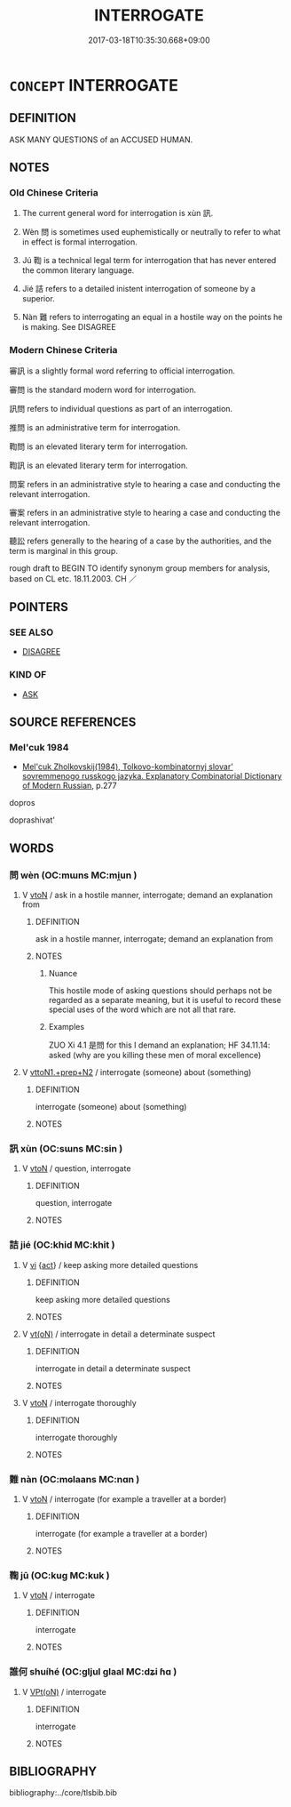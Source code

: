 # -*- mode: mandoku-tls-view -*-
#+TITLE: INTERROGATE
#+DATE: 2017-03-18T10:35:30.668+09:00        
#+STARTUP: content
* =CONCEPT= INTERROGATE
:PROPERTIES:
:CUSTOM_ID: uuid-b81c5103-4414-42e2-99ea-d00bcd91003d
:SYNONYM+:  QUESTION
:SYNONYM+:  CROSS-QUESTION
:SYNONYM+:  CROSS-EXAMINE
:SYNONYM+:  QUIZ
:SYNONYM+:  CATECHIZE
:SYNONYM+:  INTERVIEW
:SYNONYM+:  EXAMINE
:SYNONYM+:  DEBRIEF
:SYNONYM+:  GIVE SOMEONE THE THIRD DEGREE
:SYNONYM+:  INFORMAL PUMP
:SYNONYM+:  GRILL
:TR_ZH: 審問
:TR_OCH: 訊
:END:
** DEFINITION

ASK MANY QUESTIONS of an ACCUSED HUMAN.

** NOTES

*** Old Chinese Criteria
1. The current general word for interrogation is xùn 訊.

2. Wèn 問 is sometimes used euphemistically or neutrally to refer to what in effect is formal interrogation.

3. Jú 鞫 is a technical legal term for interrogation that has never entered the common literary language.

4. Jié 詰 refers to a detailed inistent interrogation of someone by a superior.

5. Nàn 難 refers to interrogating an equal in a hostile way on the points he is making. See DISAGREE

*** Modern Chinese Criteria
審訊 is a slightly formal word referring to official interrogation.

審問 is the standard modern word for interrogation.

訊問 refers to individual questions as part of an interrogation.

推問 is an administrative term for interrogation.

鞫問 is an elevated literary term for interrogation.

鞫訊 is an elevated literary term for interrogation.

問案 refers in an administrative style to hearing a case and conducting the relevant interrogation.

審案 refers in an administrative style to hearing a case and conducting the relevant interrogation.

聽訟 refers generally to the hearing of a case by the authorities, and the term is marginal in this group.

rough draft to BEGIN TO identify synonym group members for analysis, based on CL etc. 18.11.2003. CH ／

** POINTERS
*** SEE ALSO
 - [[tls:concept:DISAGREE][DISAGREE]]

*** KIND OF
 - [[tls:concept:ASK][ASK]]

** SOURCE REFERENCES
*** Mel'cuk 1984
 - [[cite:MEL'CUK-1984][Mel'cuk Zholkovskij(1984), Tolkovo-kombinatornyj slovar' sovremmenogo russkogo jazyka. Explanatory Combinatorial Dictionary of Modern Russian]], p.277


dopros

doprashivat'

** WORDS
   :PROPERTIES:
   :VISIBILITY: children
   :END:
*** 問 wèn (OC:mɯns MC:mi̯un )
:PROPERTIES:
:CUSTOM_ID: uuid-b626b609-4858-42b0-a946-3b9dc4eea8e9
:Char+: 問(30,8/11) 
:GY_IDS+: uuid-98995e63-a668-4236-8491-59fbf6ee030c
:PY+: wèn     
:OC+: mɯns     
:MC+: mi̯un     
:END: 
**** V [[tls:syn-func::#uuid-fbfb2371-2537-4a99-a876-41b15ec2463c][vtoN]] / ask in a hostile manner, interrogate; demand an explanation from
:PROPERTIES:
:CUSTOM_ID: uuid-a3166adb-c388-4dde-83ba-952030192a94
:WARRING-STATES-CURRENCY: 3
:END:
****** DEFINITION

ask in a hostile manner, interrogate; demand an explanation from

****** NOTES

******* Nuance
This hostile mode of asking questions should perhaps not be regarded as a separate meaning, but it is useful to record these special uses of the word which are not all that rare.

******* Examples
ZUO Xi 4.1 是問 for this I demand an explanation; HF 34.11.14: asked (why are you killing these men of moral excellence)

**** V [[tls:syn-func::#uuid-e0354a6b-29b1-4b41-a494-59df1daddc7e][vttoN1.+prep+N2]] / interrogate (someone) about (something)
:PROPERTIES:
:CUSTOM_ID: uuid-75cabd3c-a744-4220-a059-8d6b5ab4e48b
:WARRING-STATES-CURRENCY: 3
:END:
****** DEFINITION

interrogate (someone) about (something)

****** NOTES

*** 訊 xùn (OC:sɯns MC:sin )
:PROPERTIES:
:CUSTOM_ID: uuid-955c8b01-27d1-42d1-ba89-191fca7cc3f1
:Char+: 訊(149,3/10) 
:GY_IDS+: uuid-3f138a0a-30bb-467a-9741-c900b706c570
:PY+: xùn     
:OC+: sɯns     
:MC+: sin     
:END: 
**** V [[tls:syn-func::#uuid-fbfb2371-2537-4a99-a876-41b15ec2463c][vtoN]] / question, interrogate
:PROPERTIES:
:CUSTOM_ID: uuid-31084c48-f36e-46a4-81ff-b13b5aaa0032
:WARRING-STATES-CURRENCY: 4
:END:
****** DEFINITION

question, interrogate

****** NOTES

*** 詰 jié (OC:khid MC:khit )
:PROPERTIES:
:CUSTOM_ID: uuid-530fbd50-cace-4572-af7d-03ff1c3b7e53
:Char+: 詰(149,6/13) 
:GY_IDS+: uuid-68c5cc10-fcf7-4017-b547-8b351395a235
:PY+: jié     
:OC+: khid     
:MC+: khit     
:END: 
**** V [[tls:syn-func::#uuid-c20780b3-41f9-491b-bb61-a269c1c4b48f][vi]] {[[tls:sem-feat::#uuid-f55cff2f-f0e3-4f08-a89c-5d08fcf3fe89][act]]} / keep asking more detailed questions
:PROPERTIES:
:CUSTOM_ID: uuid-d6fd2e1b-b946-4a5b-8601-252cb3d59470
:WARRING-STATES-CURRENCY: 3
:END:
****** DEFINITION

keep asking more detailed questions

****** NOTES

**** V [[tls:syn-func::#uuid-e64a7a95-b54b-4c94-9d6d-f55dbf079701][vt(oN)]] / interrogate in detail a determinate suspect
:PROPERTIES:
:CUSTOM_ID: uuid-0a51586e-2927-4f57-a92b-7f4ce5d75409
:WARRING-STATES-CURRENCY: 3
:END:
****** DEFINITION

interrogate in detail a determinate suspect

****** NOTES

**** V [[tls:syn-func::#uuid-fbfb2371-2537-4a99-a876-41b15ec2463c][vtoN]] / interrogate thoroughly
:PROPERTIES:
:CUSTOM_ID: uuid-1967c264-9784-4696-bb88-dfed14d53b5a
:WARRING-STATES-CURRENCY: 3
:END:
****** DEFINITION

interrogate thoroughly

****** NOTES

*** 難 nàn (OC:mɢlaans MC:nɑn )
:PROPERTIES:
:CUSTOM_ID: uuid-c2fa4d0d-10c2-48ae-a063-050e19f533b0
:Char+: 難(172,11/19) 
:GY_IDS+: uuid-27cddaa2-75c9-49a4-b605-1fc188a9b92d
:PY+: nàn     
:OC+: mɢlaans     
:MC+: nɑn     
:END: 
**** V [[tls:syn-func::#uuid-fbfb2371-2537-4a99-a876-41b15ec2463c][vtoN]] / interrogate (for example a traveller  at a border)
:PROPERTIES:
:CUSTOM_ID: uuid-c21d1d1b-c15b-4ee1-a624-48bafe3b82c7
:END:
****** DEFINITION

interrogate (for example a traveller  at a border)

****** NOTES

*** 鞫 jū (OC:kuɡ MC:kuk )
:PROPERTIES:
:CUSTOM_ID: uuid-95370631-4615-436e-b770-bd415118cc66
:Char+: 鞫(177,9/18) 
:GY_IDS+: uuid-b4034467-6f60-4cb0-b2c3-622e203bd5f4
:PY+: jū     
:OC+: kuɡ     
:MC+: kuk     
:END: 
**** V [[tls:syn-func::#uuid-fbfb2371-2537-4a99-a876-41b15ec2463c][vtoN]] / interrogate
:PROPERTIES:
:CUSTOM_ID: uuid-843c1b65-8033-431e-aa66-f58a09f4579e
:WARRING-STATES-CURRENCY: 2
:END:
****** DEFINITION

interrogate

****** NOTES

*** 誰何 shuíhé (OC:ɡljul ɡlaal MC:dʑi ɦɑ )
:PROPERTIES:
:CUSTOM_ID: uuid-6985a6d6-b5b1-46be-b629-e554ab9523cc
:Char+: 誰(149,8/15) 何(9,5/7) 
:GY_IDS+: uuid-11eff650-b29f-4fd8-b9ec-a37ece661cdf uuid-9ff11b21-1353-47ba-bcda-66484aef3dc1
:PY+: shuí hé    
:OC+: ɡljul ɡlaal    
:MC+: dʑi ɦɑ    
:END: 
**** V [[tls:syn-func::#uuid-5b3376f4-75c4-4047-94eb-fc6d1bca520d][VPt(oN)]] / interrogate
:PROPERTIES:
:CUSTOM_ID: uuid-3fce5d78-dc99-443e-b25e-a577ba389e96
:END:
****** DEFINITION

interrogate

****** NOTES

** BIBLIOGRAPHY
bibliography:../core/tlsbib.bib
